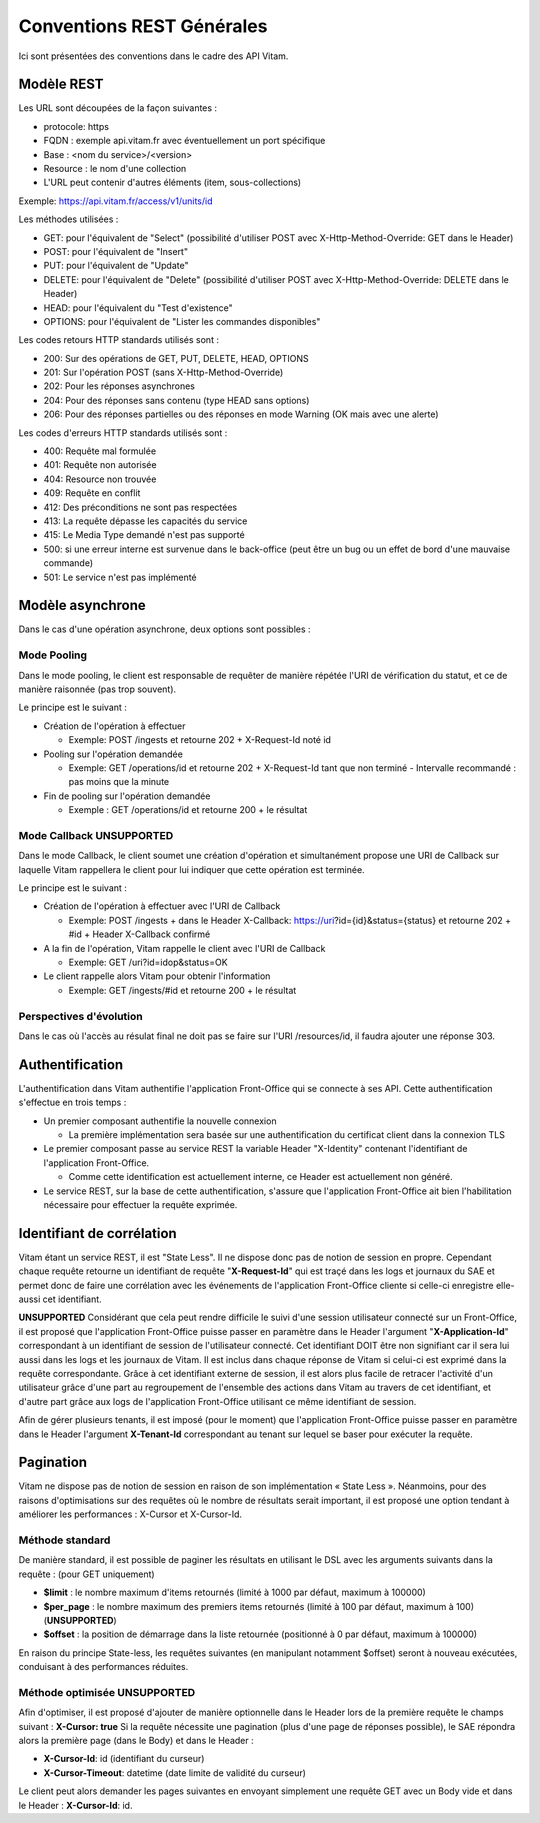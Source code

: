 Conventions REST Générales
##########################

Ici sont présentées des conventions dans le cadre des API Vitam.

Modèle REST
===========

Les URL sont découpées de la façon suivantes :

- protocole: https
- FQDN : exemple api.vitam.fr avec éventuellement un port spécifique
- Base : <nom du service>/<version>
- Resource : le nom d'une collection
- L'URL peut contenir d'autres éléments (item, sous-collections)

Exemple: https://api.vitam.fr/access/v1/units/id

Les méthodes utilisées :

- GET: pour l'équivalent de "Select" (possibilité d'utiliser POST avec X-Http-Method-Override: GET dans le Header)
- POST: pour l'équivalent de "Insert"
- PUT: pour l'équivalent de "Update"
- DELETE: pour l'équivalent de "Delete" (possibilité d'utiliser POST avec X-Http-Method-Override: DELETE dans le Header)
- HEAD: pour l'équivalent du "Test d'existence"
- OPTIONS: pour l'équivalent de "Lister les commandes disponibles"

Les codes retours HTTP standards utilisés sont :

- 200: Sur des opérations de GET, PUT, DELETE, HEAD, OPTIONS
- 201: Sur l'opération POST (sans X-Http-Method-Override)
- 202: Pour les réponses asynchrones
- 204: Pour des réponses sans contenu (type HEAD sans options)
- 206: Pour des réponses partielles ou des réponses en mode Warning (OK mais avec une alerte)

Les codes d'erreurs HTTP standards utilisés sont :

- 400: Requête mal formulée
- 401: Requête non autorisée
- 404: Resource non trouvée
- 409: Requête en conflit
- 412: Des préconditions ne sont pas respectées
- 413: La requête dépasse les capacités du service
- 415: Le Media Type demandé n'est pas supporté
- 500: si une erreur interne est survenue dans le back-office (peut être un bug ou un effet de bord d'une mauvaise commande)
- 501: Le service n'est pas implémenté

Modèle asynchrone
=================

Dans le cas d'une opération asynchrone, deux options sont possibles :

Mode Pooling
------------

Dans le mode pooling, le client est responsable de requêter de manière répétée l'URI de vérification du statut, et ce de manière raisonnée (pas trop souvent).

Le principe est le suivant :

- Création de l'opération à effectuer

  - Exemple: POST /ingests et retourne 202 + X-Request-Id noté id
- Pooling sur l'opération demandée

  - Exemple: GET /operations/id et retourne 202 + X-Request-Id tant que non terminé
    - Intervalle recommandé : pas moins que la minute
- Fin de pooling sur l'opération demandée

  - Exemple : GET /operations/id et retourne 200 + le résultat

Mode Callback **UNSUPPORTED**
-----------------------------

Dans le mode Callback, le client soumet une création d'opération et simultanément propose une URI de Callback sur laquelle Vitam rappellera le client pour lui indiquer que cette opération est terminée.

Le principe est le suivant :

- Création de l'opération à effectuer avec l'URI de Callback

  - Exemple: POST /ingests + dans le Header X-Callback: https://uri?id={id}&status={status} et retourne 202 + #id + Header X-Callback confirmé

- A la fin de l'opération, Vitam rappelle le client avec l'URI de Callback

  - Exemple: GET /uri?id=idop&status=OK
- Le client rappelle alors Vitam pour obtenir l'information

  - Exemple: GET /ingests/#id et retourne 200 + le résultat

Perspectives d'évolution
------------------------

Dans le cas où l'accès au résulat final ne doit pas se faire sur l'URI /resources/id, il faudra ajouter une réponse 303.

Authentification
================

L'authentification dans Vitam authentifie l'application Front-Office qui se connecte à ses API. Cette authentification s'effectue en trois temps :

- Un premier composant authentifie la nouvelle connexion

  - La première implémentation sera basée sur une authentification du certificat client dans la connexion TLS

- Le premier composant passe au service REST la variable Header "X-Identity" contenant l'identifiant de l'application Front-Office.

  - Comme cette identification est actuellement interne, ce Header est actuellement non généré.

- Le service REST, sur la base de cette authentification, s'assure que l'application Front-Office ait bien l'habilitation nécessaire pour effectuer la requête exprimée.


Identifiant de corrélation
==========================

Vitam étant un service REST, il est "State Less". Il ne dispose donc pas de notion de session en propre.
Cependant chaque requête retourne un identifiant de requête "**X-Request-Id**" qui est traçé dans les logs et journaux du SAE et permet donc de faire une corrélation avec les événements de l'application Front-Office cliente si celle-ci enregistre elle-aussi cet identifiant.

**UNSUPPORTED** Considérant que cela peut rendre difficile le suivi d'une session utilisateur connecté sur un Front-Office, il est proposé que l'application Front-Office puisse passer en paramètre dans le Header l'argument "**X-Application-Id**" correspondant à un identifiant de session de l'utilisateur connecté. Cet identifiant DOIT être non signifiant car il sera lui aussi dans les logs et les journaux de Vitam. Il est inclus dans chaque réponse de Vitam si celui-ci est exprimé dans la requête correspondante.
Grâce à cet identifiant externe de session, il est alors plus facile de retracer l'activité d'un utilisateur grâce d'une part au regroupement de l'ensemble des actions dans Vitam au travers de cet identifiant, et d'autre part grâce aux logs de l'application Front-Office utilisant ce même identifiant de session.

Afin de gérer plusieurs tenants, il est imposé (pour le moment) que l'application Front-Office puisse passer en paramètre
dans le Header l'argument **X-Tenant-Id** correspondant au tenant sur lequel se baser pour exécuter la requête.

Pagination
==========

Vitam ne dispose pas de notion de session en raison de son implémentation « State Less ». Néanmoins, pour des raisons d'optimisations sur des requêtes où le nombre de résultats serait important, il est proposé une option tendant à améliorer les performances : X-Cursor et X-Cursor-Id.

Méthode standard
----------------

De manière standard, il est possible de paginer les résultats en utilisant le DSL avec les arguments suivants dans la requête : (pour GET uniquement)

- **$limit** : le nombre maximum d'items retournés (limité à 1000 par défaut, maximum à 100000)
- **$per_page** : le nombre maximum des premiers items retournés (limité à 100 par défaut, maximum à 100) (**UNSUPPORTED**)
- **$offset** : la position de démarrage dans la liste retournée (positionné à 0 par défaut, maximum à 100000)

En raison du principe State-less, les requêtes suivantes (en manipulant notamment $offset) seront à nouveau exécutées, conduisant à des performances réduites.

Méthode optimisée **UNSUPPORTED**
---------------------------------

Afin d'optimiser, il est proposé d'ajouter de manière optionnelle dans le Header lors de la première requête le champs suivant : **X-Cursor: true**
Si la requête nécessite une pagination (plus d'une page de réponses possible), le SAE répondra alors la première page (dans le Body) et dans le Header :

- **X-Cursor-Id**: id (identifiant du curseur)
- **X-Cursor-Timeout**: datetime (date limite de validité du curseur)

Le client peut alors demander les pages suivantes en envoyant simplement une requête GET avec un Body vide et dans le Header : **X-Cursor-Id**: id.
